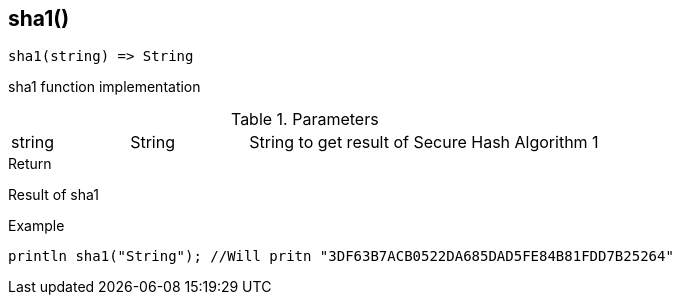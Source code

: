 [.nxsl-function]
[[func-sha1]]
== sha1()

[source,c]
----
sha1(string) => String
----

sha1 function implementation

.Parameters
[cols="1,1,3" grid="none", frame="none"]
|===
|string|String|String to get result of Secure Hash Algorithm 1
|===

.Return
Result of sha1

.Example
[.source]
....
println sha1("String"); //Will pritn "3DF63B7ACB0522DA685DAD5FE84B81FDD7B25264"
....
